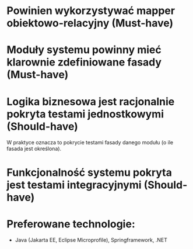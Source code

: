 * Powinien wykorzystywać mapper obiektowo-relacyjny (Must-have)
* Moduły systemu powinny mieć klarownie zdefiniowane fasady (Must-have)
* Logika biznesowa jest racjonalnie pokryta testami jednostkowymi (Should-have)
   W praktyce oznacza to pokrycie testami fasady danego modułu (o ile fasada jest określona).
* Funkcjonalność systemu pokryta jest testami integracyjnymi (Should-have)
* Preferowane technologie:
   - Java (Jakarta EE, Eclipse Microprofile), Springframework, .NET
